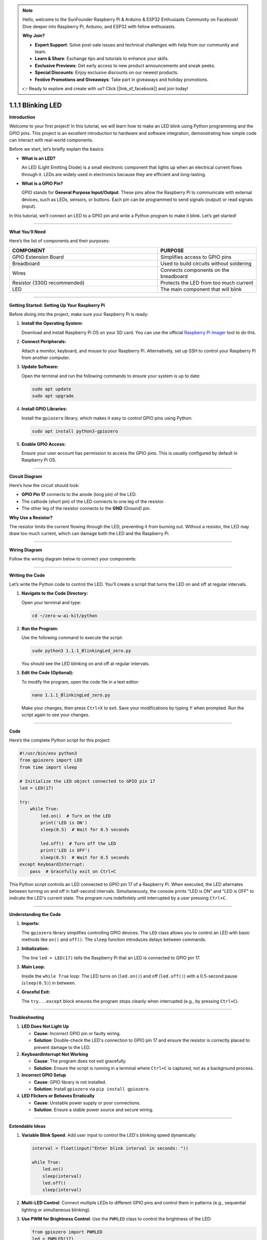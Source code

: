 .. note::

    Hello, welcome to the SunFounder Raspberry Pi & Arduino & ESP32 Enthusiasts Community on Facebook! Dive deeper into Raspberry Pi, Arduino, and ESP32 with fellow enthusiasts.

    **Why Join?**

    - **Expert Support**: Solve post-sale issues and technical challenges with help from our community and team.
    - **Learn & Share**: Exchange tips and tutorials to enhance your skills.
    - **Exclusive Previews**: Get early access to new product announcements and sneak peeks.
    - **Special Discounts**: Enjoy exclusive discounts on our newest products.
    - **Festive Promotions and Giveaways**: Take part in giveaways and holiday promotions.

    👉 Ready to explore and create with us? Click [|link_sf_facebook|] and join today!

.. _1.1.1_py:


1.1.1 Blinking LED
==================

**Introduction**

Welcome to your first project! In this tutorial, we will learn how to make an LED blink using Python programming and the GPIO pins. This project is an excellent introduction to hardware and software integration, demonstrating how simple code can interact with real-world components.

Before we start, let’s briefly explain the basics:

* **What is an LED?**  

  An LED (Light Emitting Diode) is a small electronic component that lights up when an electrical current flows through it. LEDs are widely used in electronics because they are efficient and long-lasting.
  
* **What is a GPIO Pin?**  

  GPIO stands for **General Purpose Input/Output**. These pins allow the Raspberry Pi to communicate with external devices, such as LEDs, sensors, or buttons. Each pin can be programmed to send signals (output) or read signals (input).

In this tutorial, we’ll connect an LED to a GPIO pin and write a Python program to make it blink. Let’s get started!

----------------------------------------------


**What You’ll Need**

Here’s the list of components and their purposes:

.. list-table::
    :widths: 30 20
    :header-rows: 1

    *   - COMPONENT
        - PURPOSE
    *   - GPIO Extension Board
        - Simplifies access to GPIO pins
    *   - Breadboard
        - Used to build circuits without soldering
    *   - Wires
        - Connects components on the breadboard
    *   - Resistor (330Ω recommended)
        - Protects the LED from too much current
    *   - LED
        - The main component that will blink



----------------------------------------------


**Getting Started: Setting Up Your Raspberry Pi**

Before diving into the project, make sure your Raspberry Pi is ready:

1. **Install the Operating System:**  

   Download and install Raspberry Pi OS on your SD card. You can use the official `Raspberry Pi Imager <https://www.raspberrypi.org/software/>`_ tool to do this.

2. **Connect Peripherals:**  

   Attach a monitor, keyboard, and mouse to your Raspberry Pi. Alternatively, set up SSH to control your Raspberry Pi from another computer.

3. **Update Software:**  

   Open the terminal and run the following commands to ensure your system is up to date:
   
   .. code-block:: bash

       sudo apt update
       sudo apt upgrade

4. **Install GPIO Libraries:**  

   Install the ``gpiozero`` library, which makes it easy to control GPIO pins using Python:
   
   .. code-block:: bash

       sudo apt install python3-gpiozero

5. **Enable GPIO Access:**  

   Ensure your user account has permission to access the GPIO pins. This is usually configured by default in Raspberry Pi OS.


----------------------------------------------


**Circuit Diagram**

Here’s how the circuit should look:

* **GPIO Pin 17** connects to the anode (long pin) of the LED.
* The cathode (short pin) of the LED connects to one leg of the resistor.
* The other leg of the resistor connects to the **GND** (Ground) pin.

.. image:: ../python/img/1.1.1_blinking_led_schematic.png
   :width: 800
   :align: center

**Why Use a Resistor?**  

The resistor limits the current flowing through the LED, preventing it from burning out. Without a resistor, the LED may draw too much current, which can damage both the LED and the Raspberry Pi.


----------------------------------------------


**Wiring Diagram**

Follow the wiring diagram below to connect your components:

.. image:: ../python/img/1.1.1_blinking_led_circuit.png
   :width: 800
   :align: center


----------------------------------------------


**Writing the Code**

Let’s write the Python code to control the LED. You’ll create a script that turns the LED on and off at regular intervals.

1. **Navigate to the Code Directory:**  

   Open your terminal and type:

   .. code-block:: bash

       cd ~/zero-w-ai-kit/python

2. **Run the Program:**  

   Use the following command to execute the script:

   .. code-block:: bash

       sudo python3 1.1.1_BlinkingLed_zero.py

   You should see the LED blinking on and off at regular intervals.

3. **Edit the Code (Optional):**  

   To modify the program, open the code file in a text editor:

   .. code-block:: bash

       nano 1.1.1_BlinkingLed_zero.py

   Make your changes, then press ``Ctrl+X`` to exit. Save your modifications by typing `Y` when prompted. Run the script again to see your changes.


----------------------------------------------


**Code**

Here’s the complete Python script for this project:

.. code-block:: python

    #!/usr/bin/env python3
    from gpiozero import LED
    from time import sleep

    # Initialize the LED object connected to GPIO pin 17
    led = LED(17)

    try:
        while True:
            led.on()  # Turn on the LED
            print('LED is ON')
            sleep(0.5)  # Wait for 0.5 seconds

            led.off()  # Turn off the LED
            print('LED is OFF')
            sleep(0.5)  # Wait for 0.5 seconds
    except KeyboardInterrupt:
        pass  # Gracefully exit on Ctrl+C



This Python script controls an LED connected to GPIO pin 17 of a Raspberry Pi. When executed, the LED alternates between turning on and off in half-second intervals. Simultaneously, the console prints "LED is ON" and "LED is OFF" to indicate the LED's current state. The program runs indefinitely until interrupted by a user pressing ``Ctrl+C``.



----------------------------------------------

**Understanding the Code**

1. **Imports:**  

   The ``gpiozero`` library simplifies controlling GPIO devices. The ``LED`` class allows you to control an LED with basic methods like ``on()`` and ``off()``. The ``sleep`` function introduces delays between commands.

2. **Initialization:**  

   The line ``led = LED(17)`` tells the Raspberry Pi that an LED is connected to GPIO pin 17.

3. **Main Loop:**  

   Inside the ``while True`` loop: The LED turns on (``led.on()``) and off (``led.off()``) with a 0.5-second pause (``sleep(0.5)``) in between.

4. **Graceful Exit:**  

   The ``try...except`` block ensures the program stops cleanly when interrupted (e.g., by pressing ``Ctrl+C``).



----------------------------------------------


**Troubleshooting**

1. **LED Does Not Light Up**  

   - **Cause**: Incorrect GPIO pin or faulty wiring.  
   - **Solution**: Double-check the LED's connection to GPIO pin 17 and ensure the resistor is correctly placed to prevent damage to the LED.


2. **KeyboardInterrupt Not Working**  

   - **Cause**: The program does not exit gracefully.  
   - **Solution**: Ensure the script is running in a terminal where ``Ctrl+C`` is captured, not as a background process.

3. **Incorrect GPIO Setup**  

   - **Cause**: GPIO library is not installed.  
   - **Solution**: Install ``gpiozero`` via ``pip install gpiozero``.

4. **LED Flickers or Behaves Erratically**  

   - **Cause**: Unstable power supply or poor connections.  
   - **Solution**: Ensure a stable power source and secure wiring.


----------------------------------------------

**Extendable Ideas**

1. **Variable Blink Speed**: Add user input to control the LED's blinking speed dynamically:  

   .. code-block:: python
        
        interval = float(input("Enter blink interval in seconds: "))

        while True:
            led.on()
            sleep(interval)
            led.off()
            sleep(interval)


2. **Multi-LED Control**: Connect multiple LEDs to different GPIO pins and control them in patterns (e.g., sequential lighting or simultaneous blinking).

3. **Use PWM for Brightness Control**: Use the ``PWMLED`` class to control the brightness of the LED:  

   .. code-block:: python

        from gpiozero import PWMLED
        led = PWMLED(17)
        led.pulse()  # Gradually increase and decrease brightness


----------------------------------------------


**Conclusion**

Congratulations! You’ve completed your first Raspberry Pi project. By controlling an LED, you’ve learned how to use GPIO pins and write Python scripts to interact with hardware. This foundational knowledge will serve as a stepping stone for more complex projects. Keep experimenting and exploring!
